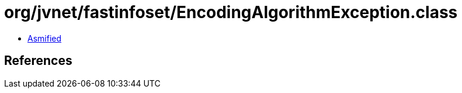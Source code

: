= org/jvnet/fastinfoset/EncodingAlgorithmException.class

 - link:EncodingAlgorithmException-asmified.java[Asmified]

== References

